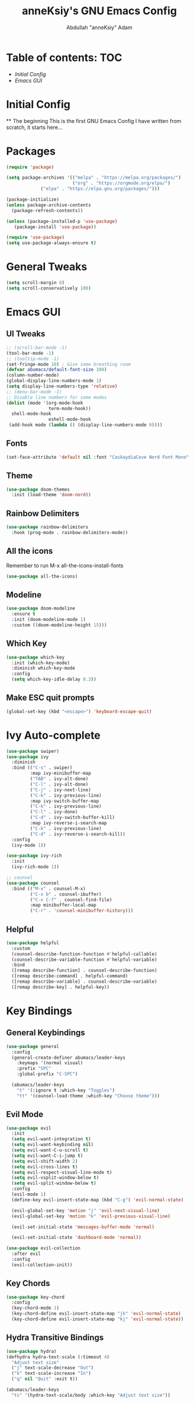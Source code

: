 #+TITLE: anneKsiy's GNU Emacs Config
#+AUTHOR: Abdullah "anneKsiy" Adam

* Table of contents: :TOC:
  - [[Initial Config][Initial Config]]
  - [[Emacs GUI][Emacs GUI]]

* Initial Config
  ** The beginning
  This is the first GNU Emacs Config I have written from scratch, it starts here...

* Packages

#+begin_src emacs-lisp
(require 'package)

(setq package-archives '(("melpa" . "https://melpa.org/packages/")
                         ("org" . "https://orgmode.org/elpa/")
			 ("elpa" . "https://elpa.gnu.org/packages/")))

(package-initialize)
(unless package-archive-contents
  (package-refresh-contents))

(unless (package-installed-p 'use-package)
   (package-install 'use-package))

(require 'use-package)
(setq use-package-always-ensure t)
#+end_src

* General Tweaks

#+begin_src emacs-lisp
(setq scroll-margin 8)
(setq scroll-conservatively 100)
#+end_src

* Emacs GUI

** UI Tweaks
   
#+begin_src emacs-lisp
;; (scroll-bar-mode -1)
(tool-bar-mode -1)
;; (tooltip-mode -1)
(set-fringe-mode 10) ; Give some breathing room
(defvar abumacs/default-font-size 100)
(column-number-mode)
(global-display-line-numbers-mode 1)
(setq display-line-numbers-type 'relative)
;; (menu-bar-mode -1)
;; Disable line numbers for some modes
(dolist (mode '(org-mode-hook
                term-mode-hook))
  shell-mode-hook
                eshell-mode-hook
 (add-hook mode (lambda () (display-line-numbers-mode 0))))
#+end_src

** Fonts

#+begin_src emacs-lisp
(set-face-attribute 'default nil :font "CaskaydiaCove Nerd Font Mono" :height 100)
#+end_src

** Theme

#+begin_src emacs-lisp
(use-package doom-themes
  :init (load-theme 'doom-nord))
#+end_src


** Rainbow Delimiters

#+begin_src emacs-lisp
(use-package rainbow-delimiters
  :hook (prog-mode . rainbow-delimiters-mode))
#+end_src

** All the icons
Remember to run M-x all-the-icons-install-fonts
#+begin_src emacs-lisp
(use-package all-the-icons)
#+end_src

** Modeline

#+begin_src emacs-lisp
(use-package doom-modeline
  :ensure t
  :init (doom-modeline-mode 1)
  :custom ((doom-modeline-height 15)))
#+end_src

** Which Key

#+begin_src emacs-lisp
(use-package which-key
  :init (which-key-mode)
  :diminish which-key-mode
  :config
  (setq which-key-idle-delay 0.3))
#+end_src

** Make ESC quit prompts

#+begin_src emacs-lisp
(global-set-key (kbd "<escape>") 'keyboard-escape-quit)
#+end_src

* Ivy Auto-complete

#+begin_src emacs-lisp
(use-package swiper)
(use-package ivy
  :diminish
  :bind (("C-s" . swiper)
         :map ivy-minibuffer-map
         ("TAB" . ivy-alt-done)	
         ("C-l" . ivy-alt-done)
         ("C-j" . ivy-next-line)
         ("C-k" . ivy-previous-line)
         :map ivy-switch-buffer-map
         ("C-k" . ivy-previous-line)
         ("C-l" . ivy-done)
         ("C-d" . ivy-switch-buffer-kill)
         :map ivy-reverse-i-search-map
         ("C-k" . ivy-previous-line)
         ("C-d" . ivy-reverse-i-search-kill))
  :config
  (ivy-mode 1))

(use-package ivy-rich
  :init
  (ivy-rich-mode 1))

;; counsel
(use-package counsel
  :bind (("M-x" . counsel-M-x)
         ("C-x b" . counsel-ibuffer)
         ("C-x C-f" . counsel-find-file)
         :map minibuffer-local-map
         ("C-r" . 'counsel-minibuffer-history)))
#+end_src

** Helpful

#+begin_src emacs-lisp
(use-package helpful
  :custom
  (counsel-describe-function-function #'helpful-callable)
  (counsel-describe-variable-function #'helpful-variable)
  :bind
  ([remap describe-function] . counsel-describe-function)
  ([remap describe-command] . helpful-command)
  ([remap describe-variable] . counsel-describe-variable)
  ([remap describe-key] . helpful-key))
#+end_src

* Key Bindings

** General Keybindings

#+begin_src emacs-lisp
(use-package general
  :config
  (general-create-definer abumacs/leader-keys
    :keymaps '(normal visual)
    :prefix "SPC"
    :global-prefix "C-SPC")

  (abumacs/leader-keys
    "t" '(:ignore t :which-key "Toggles")
    "tt" '(counsel-load-theme :which-key "Choose theme")))
#+end_src

** Evil Mode

#+begin_src emacs-lisp
(use-package evil
  :init
  (setq evil-want-integration t)
  (setq evil-want-keybinding nil)
  (setq evil-want-C-u-scroll t)
  (setq evil-want-C-i-jump t)
  (setq evil-shift-width 2)
  (setq evil-cross-lines t)
  (setq evil-respect-visual-line-mode t)
  (setq evil-vsplit-window-below t)
  (setq evil-split-window-below t)
  :config
  (evil-mode 1)
  (define-key evil-insert-state-map (kbd "C-g") 'evil-normal-state)

  (evil-global-set-key 'motion "j" 'evil-next-visual-line)
  (evil-global-set-key 'motion "k" 'evil-previous-visual-line)

  (evil-set-initial-state 'messages-buffer-mode 'normal)

  (evil-set-initial-state 'dashboard-mode 'normal))

(use-package evil-collection
  :after evil
  :config
  (evil-collection-init))
#+end_src

** Key Chords

#+begin_src emacs-lisp
(use-package key-chord
  :config
  (key-chord-mode 1)
  (key-chord-define evil-insert-state-map "jk" 'evil-normal-state)
  (key-chord-define evil-insert-state-map "kj" 'evil-normal-state))
#+end_src

** Hydra Transitive Bindings

#+begin_src emacs-lisp
(use-package hydra)
(defhydra hydra-text-scale (:timeout 4)
  "Adjust text size"
  ("j" text-scale-decrease "Out")
  ("k" text-scale-increase "In")
  ("q" nil "Quit" :exit t))

(abumacs/leader-keys
  "ts" '(hydra-text-scale/body :which-key "Adjust text size"))
#+end_src
